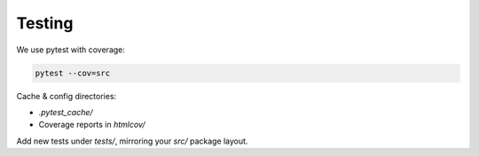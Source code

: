 Testing
=======

We use pytest with coverage:

.. code-block:: bash

   pytest --cov=src

Cache & config directories:

- `.pytest_cache/`
- Coverage reports in `htmlcov/`

Add new tests under `tests/`, mirroring your `src/` package layout.
